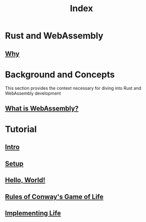#+title: Index

* Rust and WebAssembly
** [[file:./why.org][Why]]

* Background and Concepts
This section provides the context necessary for diving into Rust and WebAssembly development
** [[file:./wiwasm.org][What is WebAssembly?]]

* Tutorial
** [[file:./tutorial.org][Intro]]
** [[file:./setup.org][Setup]]
** [[file:./hello_world.org][Hello, World!]]
** [[file:./rules_of_game.org][Rules of Conway's Game of Life]]
** [[file:./impl_life.org][Implementing Life]]
